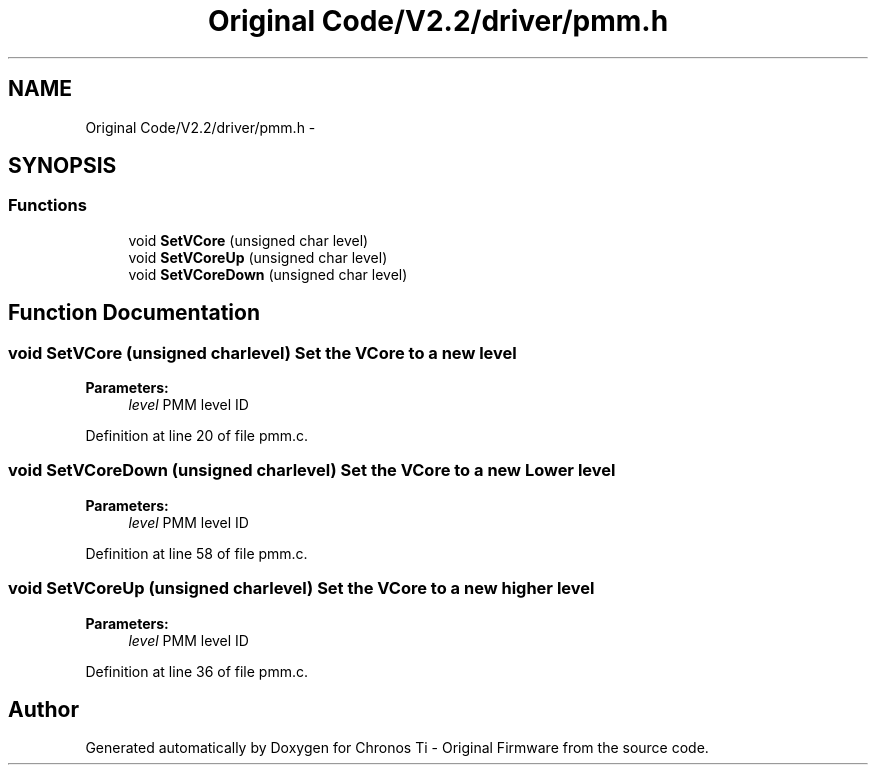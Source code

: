 .TH "Original Code/V2.2/driver/pmm.h" 3 "Sun Jun 16 2013" "Version VER 0.0" "Chronos Ti - Original Firmware" \" -*- nroff -*-
.ad l
.nh
.SH NAME
Original Code/V2.2/driver/pmm.h \- 
.SH SYNOPSIS
.br
.PP
.SS "Functions"

.in +1c
.ti -1c
.RI "void \fBSetVCore\fP (unsigned char level)"
.br
.ti -1c
.RI "void \fBSetVCoreUp\fP (unsigned char level)"
.br
.ti -1c
.RI "void \fBSetVCoreDown\fP (unsigned char level)"
.br
.in -1c
.SH "Function Documentation"
.PP 
.SS "void \fBSetVCore\fP (unsigned charlevel)"Set the VCore to a new level
.PP
\fBParameters:\fP
.RS 4
\fIlevel\fP PMM level ID 
.RE
.PP

.PP
Definition at line 20 of file pmm\&.c\&.
.SS "void \fBSetVCoreDown\fP (unsigned charlevel)"Set the VCore to a new Lower level
.PP
\fBParameters:\fP
.RS 4
\fIlevel\fP PMM level ID 
.RE
.PP

.PP
Definition at line 58 of file pmm\&.c\&.
.SS "void \fBSetVCoreUp\fP (unsigned charlevel)"Set the VCore to a new higher level
.PP
\fBParameters:\fP
.RS 4
\fIlevel\fP PMM level ID 
.RE
.PP

.PP
Definition at line 36 of file pmm\&.c\&.
.SH "Author"
.PP 
Generated automatically by Doxygen for Chronos Ti - Original Firmware from the source code\&.
